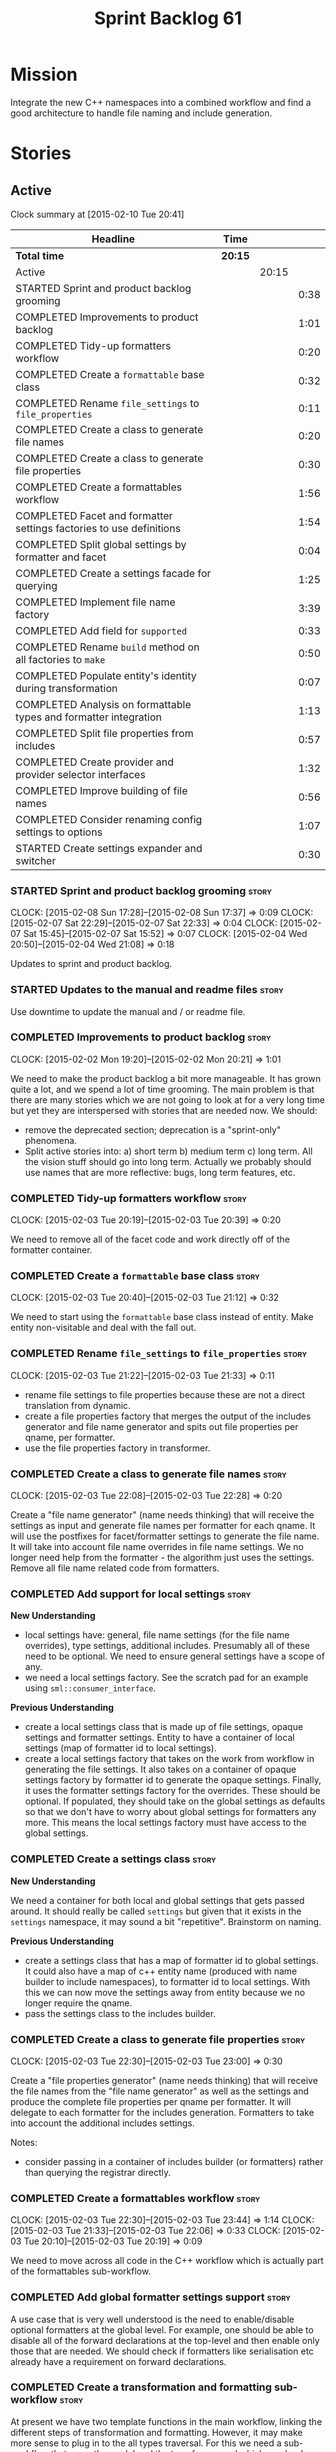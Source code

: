 #+title: Sprint Backlog 61
#+options: date:nil toc:nil author:nil num:nil
#+todo: STARTED | COMPLETED CANCELLED POSTPONED
#+tags: { story(s) spike(p) }

* Mission

Integrate the new C++ namespaces into a combined workflow and find a
good architecture to handle file naming and include generation.

* Stories

** Active

#+begin: clocktable :maxlevel 3 :scope subtree
Clock summary at [2015-02-10 Tue 20:41]

| Headline                                                            | Time    |       |      |
|---------------------------------------------------------------------+---------+-------+------|
| *Total time*                                                        | *20:15* |       |      |
|---------------------------------------------------------------------+---------+-------+------|
| Active                                                              |         | 20:15 |      |
| STARTED Sprint and product backlog grooming                         |         |       | 0:38 |
| COMPLETED Improvements to product backlog                           |         |       | 1:01 |
| COMPLETED Tidy-up formatters workflow                               |         |       | 0:20 |
| COMPLETED Create a =formattable= base class                         |         |       | 0:32 |
| COMPLETED Rename =file_settings= to =file_properties=               |         |       | 0:11 |
| COMPLETED Create a class to generate file names                     |         |       | 0:20 |
| COMPLETED Create a class to generate file properties                |         |       | 0:30 |
| COMPLETED Create a formattables workflow                            |         |       | 1:56 |
| COMPLETED Facet and formatter settings factories to use definitions |         |       | 1:54 |
| COMPLETED Split global settings by formatter and facet              |         |       | 0:04 |
| COMPLETED Create a settings facade for querying                     |         |       | 1:25 |
| COMPLETED Implement file name factory                               |         |       | 3:39 |
| COMPLETED Add field for =supported=                                 |         |       | 0:33 |
| COMPLETED Rename =build= method on all factories to =make=          |         |       | 0:50 |
| COMPLETED Populate entity's identity during transformation          |         |       | 0:07 |
| COMPLETED Analysis on formattable types and formatter integration   |         |       | 1:13 |
| COMPLETED Split file properties from includes                       |         |       | 0:57 |
| COMPLETED Create provider and provider selector interfaces          |         |       | 1:32 |
| COMPLETED Improve building of file names                            |         |       | 0:56 |
| COMPLETED Consider renaming config settings to options              |         |       | 1:07 |
| STARTED Create settings expander and switcher                       |         |       | 0:30 |
#+end:

*** STARTED Sprint and product backlog grooming                       :story:
    CLOCK: [2015-02-08 Sun 17:28]--[2015-02-08 Sun 17:37] =>  0:09
    CLOCK: [2015-02-07 Sat 22:29]--[2015-02-07 Sat 22:33] =>  0:04
    CLOCK: [2015-02-07 Sat 15:45]--[2015-02-07 Sat 15:52] =>  0:07
    CLOCK: [2015-02-04 Wed 20:50]--[2015-02-04 Wed 21:08] =>  0:18

Updates to sprint and product backlog.

*** STARTED Updates to the manual and readme files                    :story:

Use downtime to update the manual and / or readme file.

*** COMPLETED Improvements to product backlog                         :story:
    CLOSED: [2015-02-02 Mon 20:21]
    CLOCK: [2015-02-02 Mon 19:20]--[2015-02-02 Mon 20:21] =>  1:01

We need to make the product backlog a bit more manageable. It has
grown quite a lot, and we spend a lot of time grooming. The main
problem is that there are many stories which we are not going to look
at for a very long time but yet they are interspersed with stories
that are needed now. We should:

- remove the deprecated section; deprecation is a "sprint-only"
  phenomena.
- Split active stories into: a) short term b) medium term c) long
  term. All the vision stuff should go into long term. Actually we
  probably should use names that are more reflective: bugs, long term
  features, etc.

*** COMPLETED Tidy-up formatters workflow                             :story:
    CLOSED: [2015-02-03 Tue 20:40]
    CLOCK: [2015-02-03 Tue 20:19]--[2015-02-03 Tue 20:39] =>  0:20

We need to remove all of the facet code and work directly off of the
formatter container.

*** COMPLETED Create a =formattable= base class                       :story:
    CLOSED: [2015-02-03 Tue 21:22]
    CLOCK: [2015-02-03 Tue 20:40]--[2015-02-03 Tue 21:12] =>  0:32

We need to start using the =formattable= base class instead of
entity. Make entity non-visitable and deal with the fall out.

*** COMPLETED Rename =file_settings= to =file_properties=             :story:
    CLOSED: [2015-02-03 Tue 21:33]
    CLOCK: [2015-02-03 Tue 21:22]--[2015-02-03 Tue 21:33] =>  0:11

- rename file settings to file properties because these are not a
  direct translation from dynamic.
- create a file properties factory that merges the output of the
  includes generator and file name generator and spits out file
  properties per qname, per formatter.
- use the file properties factory in transformer.

*** COMPLETED Create a class to generate file names                   :story:
    CLOSED: [2015-02-03 Tue 22:29]
    CLOCK: [2015-02-03 Tue 22:08]--[2015-02-03 Tue 22:28] =>  0:20

Create a "file name generator" (name needs thinking) that will receive
the settings as input and generate file names per formatter for each
qname. It will use the postfixes for facet/formatter settings to
generate the file name. It will take into account file name overrides
in file name settings. We no longer need help from the formatter - the
algorithm just uses the settings. Remove all file name related code
from formatters.

*** COMPLETED Add support for local settings                          :story:
    CLOSED: [2015-02-03 Tue 22:30]

*New Understanding*

- local settings have: general, file name settings (for the file name
  overrides), type settings, additional includes. Presumably all of
  these need to be optional. We need to ensure general settings have a
  scope of any.
- we need a local settings factory. See the scratch pad for an example
  using =sml::consumer_interface=.

*Previous Understanding*

- create a local settings class that is made up of file settings,
  opaque settings and formatter settings. Entity to have a container
  of local settings (map of formatter id to local settings).
- create a local settings factory that takes on the work from workflow
  in generating the file settings. It also takes on a container of
  opaque settings factory by formatter id to generate the opaque
  settings. Finally, it uses the formatter settings factory for the
  overrides. These should be optional. If populated, they should take
  on the global settings as defaults so that we don't have to worry
  about global settings for formatters any more. This means the local
  settings factory must have access to the global settings.

*** COMPLETED Create a settings class                                 :story:
    CLOSED: [2015-02-03 Tue 22:30]

*New Understanding*

We need a container for both local and global settings that gets
passed around. It should really be called =settings= but given that it
exists in the =settings= namespace, it may sound a bit
"repetitive". Brainstorm on naming.

*Previous Understanding*

- create a settings class that has a map of formatter id to global
  settings. It could also have a map of c++ entity name (produced with
  name builder to include namespaces), to formatter id to local
  settings. With this we can now move the settings away from entity
  because we no longer require the qname.
- pass the settings class to the includes builder.

*** COMPLETED Create a class to generate file properties              :story:
    CLOSED: [2015-02-03 Tue 23:00]
    CLOCK: [2015-02-03 Tue 22:30]--[2015-02-03 Tue 23:00] =>  0:30

Create a "file properties generator" (name needs thinking) that will
receive the file names from the "file name generator" as well as the
settings and produce the complete file properties per qname per
formatter. It will delegate to each formatter for the includes
generation. Formatters to take into account the additional includes
settings.

Notes:

- consider passing in a container of includes builder (or formatters)
  rather than querying the registrar directly.

*** COMPLETED Create a formattables workflow                          :story:
    CLOSED: [2015-02-03 Tue 23:44]
    CLOCK: [2015-02-03 Tue 22:30]--[2015-02-03 Tue 23:44] =>  1:14
    CLOCK: [2015-02-03 Tue 21:33]--[2015-02-03 Tue 22:06] =>  0:33
    CLOCK: [2015-02-03 Tue 20:10]--[2015-02-03 Tue 20:19] =>  0:09

We need to move across all code in the C++ workflow which is actually
part of the formattables sub-workflow.

*** COMPLETED Add global formatter settings support                   :story:

A use case that is very well understood is the need to enable/disable
optional formatters at the global level. For example, one should be
able to disable all of the forward declarations at the top-level and
then enable only those that are needed. We should check if formatters
like serialisation etc already have a requirement on forward
declarations.

*** COMPLETED Create a transformation and formatting sub-workflow     :story:

At present we have two template functions in the main workflow,
linking the different steps of transformation and formatting. However,
it may make more sense to plug in to the all types traversal. For this
we need a sub-workflow that owns the model and the transformer and
which overloads =operator()=. It produces files.

It can receive a formatter dispatcher and a transformer on
construction and keep references these. Execute returns the list of
files.

*** COMPLETED Create top-level initialisers                           :story:

It would be nice if top-level models such as =knit= had their own
static initialiser and consumers of that model didn't have to manually
initialise every dependent model.

*** COMPLETED Use formatting settings in formatters model             :story:

We need to replace the references to the c++ settings directly with
formatter settings.

*** COMPLETED Facet and formatter settings factories to use definitions :story:
    CLOSED: [2015-02-04 Wed 23:02]
    CLOCK: [2015-02-04 Wed 22:44]--[2015-02-04 Wed 23:02] =>  0:18
    CLOCK: [2015-02-04 Wed 21:08]--[2015-02-04 Wed 22:44] =>  1:36

*Analysis*

We need a way to obtain the set of facets and formatters "implied" by
the registered field definitions. We could do this like we did with
content extensions by adding a set of helper methods that process
field definitions.

Actually, since we need to build "indexes" it makes more sense to have
some kind of class with state: =indexer=.

We also need to fix the naming of facets and formatters in field
definitions: we need to make use of traits.

*Action Items*

- rename =facet_id= and =formatter_id= to =facet_name= and
  =formatter_name=.
- use traits when generating field definitions (facet and formatter
  names).
- remove generation of default facet settings.
- pass a list of facet names into facet factory. This is obtained by
  querying the registered formatters (activity in workflow). Actually,
  we don't really need this. We should just throw if a formatter looks
  for a facet/formatter name in the settings that does not exist.
- create a =dynamic::indexer= that indexes by facet name.
- pass the indexer into facet factory, or just the results of the
  indexer.
- for each facet in the list, get all fields from default values from
  the indexer; get the corresponding field instance if any; find the
  matching property in facet settings and set it with either the field
  instance or the default value.

*** COMPLETED Split global settings by formatter and facet            :story:
    CLOSED: [2015-02-04 Wed 23:08]
    CLOCK: [2015-02-04 Wed 23:04]--[2015-02-04 Wed 23:08] =>  0:04

*Analysis*

Update formatter and facet settings to split them by qname, by
formatter. This includes the work required to split the default
settings too. Change global settings to have facet/formatter settings
by qname, by formatter. We should probably also generate local
overrides for general settings immediately. This means the formatter
can go straight to the local settings.

For defaults: at present we are manually generating default settings
for both facets and formatters. We should do these from dynamic's
field definitions.

Dynamic could provide field definition aggregation services for
formatter and facet.

*** COMPLETED Create a settings facade for querying                   :story:
    CLOSED: [2015-02-07 Sat 17:21]
    CLOCK: [2015-02-07 Sat 15:55]--[2015-02-07 Sat 17:20] =>  1:25

Now that we have global and local settings, we should be able to hide
the overriding behind some kind of facade so that the formatter does
not need to know if a setting is global or local; it should just query
by some properties and get the desired settings.

Name: =selector=?

*** COMPLETED Implement file name factory                             :story:
    CLOSED: [2015-02-07 Sat 20:49]
    CLOCK: [2015-02-07 Sat 20:08]--[2015-02-07 Sat 20:47] =>  0:39
    CLOCK: [2015-02-07 Sat 19:38]--[2015-02-07 Sat 19:43] =>  0:05
    CLOCK: [2015-02-07 Sat 18:04]--[2015-02-07 Sat 19:37] =>  1:33
    CLOCK: [2015-02-07 Sat 17:21]--[2015-02-07 Sat 17:45] =>  0:24
    CLOCK: [2015-02-07 Sat 15:53]--[2015-02-07 Sat 15:55] =>  0:02
    CLOCK: [2015-02-05 Thu 21:00]--[2015-02-05 Thu 21:56] =>  0:56

*New Understanding*

We should actually keep the formatters doing the file names. The
problem is that we need to know if we are a header or not, etc. This
logic could be added to the formatter interface, but it would be
cumbersome. So pass in the settings selector to the =make_file_name=
function, extract all of the relevant settings and make a call to name
builder passing in all relevant flags. Builder does not know of
settings.

*Previous Understanding*

There is no longer a need to go to the formatter to obtain the file
path. We should remove this and use the settings directly within the
file name factory.

*** COMPLETED Add field for =supported=                               :story:
    CLOSED: [2015-02-07 Sat 21:23]
    CLOCK: [2015-02-07 Sat 20:49]--[2015-02-07 Sat 21:22] =>  0:33

We have a patch for this, just needs to be dusted and applied.

*** COMPLETED Rename =build= method on all factories to =make=        :story:
    CLOSED: [2015-02-07 Sat 22:12]
    CLOCK: [2015-02-07 Sat 21:22]--[2015-02-07 Sat 22:12] =>  0:50

Since "builder" is a fairly well-known pattern, we should avoid
confusion. Rename the method.

*** COMPLETED Populate entity's identity during transformation        :story:
    CLOSED: [2015-02-07 Sat 22:29]
    CLOCK: [2015-02-07 Sat 22:21]--[2015-02-07 Sat 22:28] =>  0:07

In order to use the settings selector, we need entities to have their
identity properly populated.

*** COMPLETED Analysis on formattable types and formatter integration :story:
    CLOSED: [2015-02-08 Sun 17:36]
    CLOCK: [2015-02-08 Sun 02:45]--[2015-02-08 Sun 03:58] =>  1:13

- split file properties from includes. File properties must exist at
  the formattable level because all formattables must have a relative
  and absolute path; only entities require includes. We need two
  separate containers, both by formatter name.
- remove the includes factory interface and add it directly to the
  formatter. includes factory then becomes responsible for generating
  a container of qname to formatter name to includes.
- have the file properties factory return a container by qname; have
  the includes factory take that container in to generate the includes
  with the formatters.
- transformer receives both containers to populate formattables and
  entities.
- the file types allows us to make any decisions related to where to
  place the file; we may need more file types to distinguish between
  the different cmakefiles, etc. It must be sufficient to determine
  the absolute path. We could also use them for public and private
  includes.
- the formatter must generate both the relative and absolute file
  names. This is because we need to know if the file is to be placed
  in include or source directory. This means that the formatter must
  return the file properties rather than the file name. The existing
  file names factory should be renamed file properties factory and the
  file properties factory should be renamed includes factory. The
  includes factory will receive a container of file property rather
  than file name. Presumably the formatters will also receive the same
  container.
- we need to start using =formatters::file= on the legacy formatters
  if we are not doing so already. We need to replace the files
  generated by the legacy formatters with the files generated by the
  new formatters. Once the new files are binary identical to the
  legacy files we can leave them on. Eventually all files will be
  replaced and this logic can be removed. The replacement will require
  a map by absolute path; it is first populated by the legacy
  formatters and then overriden by the new formatters. This is all in
  the knit workflow. This logic means that we cannot move forwards
  until we fix all issues for a given set of formatters. Also, it is
  possible that the generated code is not binary identical (order of
  includes for example) so we may need to risk-accept some
  differences.
- at present the formatter interface exists to provide the formattable
  classes a way of generating formatter specific objects; in reality,
  it would make much more sense for formattables to define some kind
  of interface that creates the file properties and includes and has
  facet and formatter information; and for there to be some kind of
  top-level class that one could use to ask for this interface, given
  some SML clues. For example, given an SML object and its object
  type, return all of the instances of this interface. The formatters
  could implement this interface. Where we are using the formatter
  container, we would instead pass references to this top-level
  class. We just need good names for both of these. Internally, the
  top-level class could =dynamic_pointer_cast= a list of formatters to
  the interface and return those for a given query. We should do all
  of them in one go and then return the results for the queries rather
  than do it on the fly. The top-level class should have =provider= on
  its name. It may also be an interface which is implemented inside of
  =formatters=. These types could also be used by the local
  settings. This means we may need to place them at the
  top-level. Local settings need formatter names. However, we used
  field definitions for formatter's factory so this may also be enough
  for local settings.
- names: =details_provider=, =information_provider=, just =provider=?
  and for top-level, =xxx_provider_selector=. Sample methods: select
  providers for object, select providers for exception, etc.

*** COMPLETED Split file properties from includes                     :story:
    CLOSED: [2015-02-08 Sun 18:33]
    CLOCK: [2015-02-08 Sun 17:42]--[2015-02-08 Sun 18:39] =>  0:57

Split file properties from includes. File properties must exist at the
formattable level because all formattables must have a relative and
absolute path; only entities require includes. We need two separate
containers, both by formatter name.

*** COMPLETED Rename file name factory and file properties factory    :story:
    CLOSED: [2015-02-08 Sun 18:33]

The existing names factory should be renamed file properties factory
and the file properties factory should be renamed includes
factory. The includes factory will receive a container of file
property rather than file name. Presumably the formatters will also
receive the same container.

*** COMPLETED Create provider and provider selector interfaces        :story:
    CLOSED: [2015-02-08 Sun 23:47]
    CLOCK: [2015-02-08 Sun 22:15]--[2015-02-08 Sun 23:47] =>  1:32

As [[https://github.com/DomainDrivenConsulting/dogen/blob/master/doc/agile/sprint_backlog_61.org#analysis-on-formattable-types-and-formatter-integration][per analysis]], we need to move all properties in formatter interface
to a provider interface in formattables; and to create a selector
interface for those providers. We then need to implement that
interface in formatters by using the formatter container and casting
the types into the new interface. The main workflow will own the
provider selector and pass it in to the formattables workflow.

Ensure that the file properties factory return a container by qname
and the includes factory take that container in to generate the
includes with the formatters.

*** COMPLETED Remove includes factory interface                       :story:
    CLOSED: [2015-02-08 Sun 23:47]

Remove the includes factory interface and add it directly to the
formatter. includes factory then becomes responsible for generating a
container of qname to formatter name to includes.

*** COMPLETED Improve building of file names                          :story:
    CLOSED: [2015-02-09 Mon 20:50]
    CLOCK: [2015-02-09 Mon 19:55]--[2015-02-09 Mon 20:51] =>  0:56

With the latest changes we started generating wonky file names:

: 2015-02-08 18:33:37.215644 [DEBUG] [cpp.types.class_header_formatter] filename: types/..hpp

We need a better way of knowing what is going into the file name
builder. Split the file name builder parameters into its own type, and
output the parameters when they get created by the factory. Pass those
in to the builder as part of build.

*** COMPLETED Consider using an abstract factory in formatters        :story:
    CLOSED: [2015-02-09 Mon 20:51]

*Rationale*: We don't need it, lets just use the provider interface.

At present we have a number of interfaces (or quasi-interfaces) coming
out of formatter:

- file name generation
- includes generation
- opaque settings generation
- opaque settings validator

Perhaps it makes more sense to aggregate them all into a factory of
factories. We should look into the abstract factory pattern as it
seems particularly suitable for this. The factory should remember the
id of the formatter it comes from.

In terms of names, it is difficult to find a name for such an
aggregate:

- formatter components, e.g. =formatter_components_factory_interface=
- formatter properties
- formatter parts

*** COMPLETED Support "cross-facet interference"                      :story:
    CLOSED: [2015-02-09 Mon 20:52]

*Rationale*: The new settings container supports this.

In a few cases its useful to disable bits of a facet when another
facet is switched off because those bits do not belong to the main
facet the formatter is working on. At present this happens in the
following cases:

- Forward declaration of serialisation in domain when serialisation is
  off
- Friend of serialisation in domain when serialisation is
  off
- declaration and implementation of to_stream when IO is off
- declaration and implementation of inserter when IO is off and
  integrated IO is on.

We need a way of accessing the on/off state of all facets from any
formatter so that they can make cross facet decisions. A quick hack
was to add yet another flag: =disable_io= which is disabled when the
IO facet is not present and passed on to the relevant formatters. This
needs to be replaced by a more general approach.

*** COMPLETED Consider a more selective hashing generation             :epic:
    CLOSED: [2015-02-09 Mon 20:52]

*Rationale*: The new settings container supports this.

At present we either generate hashing for all types or none at all. In
practice, most users only need hashing for a few types. It would be
great if we could have certain facets like hashing with a "disabled
for all types except" approach. Users would then enable the types that
they need.

*** COMPLETED Use boilerplate to generate annotations                 :story:
    CLOSED: [2015-02-09 Mon 20:53]

*Rationale*: The new formatters will do this.

#+begin_quote
*Story*: As a dogen user, I want to be able to use my own licence and
copyright attribution so that the generated code matches the general
project choices.
#+end_quote

Remove all of the manual boilerplate and make use of the new
class. This will involve bring across some dynamic extensions into the
C++ model.

*** COMPLETED Move all the fundamental configuration options into dynamic extensions :story:
    CLOSED: [2015-02-09 Mon 20:53]

*Rationale*: This is mostly done with the new settings.

#+begin_quote
*Story*: As a dogen user, I do not want to have to specify fundamental
model options from the command line so that I do not forget to specify
them and generate invalid models.
#+end_quote

There are a set of options that must not be supplied as command line
arguments, such as backend and facet related properties etc. These
should be attached to the diagram itself so that one does not need to
supply it every time one code generates.

**** Update all models and tests to use the new tags

Once the config options are in we need to start making use of them to
ensure they work exactly as before.

**** Remove all C++ command line settings

Once the overrides have been proven to work, we need to remove the
command line options and make sure nothing breaks.

**** Remove all of the config classes

We have a number of settings in the =config= model that won't be used
any longer:

- =formatting_settings=
- =annotation_settings=
- =cpp_settings=
- =code_generation_marker_settings=

These should all be removed, with the corresponding command line
arguments.

*** COMPLETED Consider renaming config settings to options            :story:
    CLOSED: [2015-02-10 Tue 20:41]
    CLOCK: [2015-02-10 Tue 19:34]--[2015-02-10 Tue 20:41] =>  1:07

Now that it is well understood that settings are type-safe
representations of dynamic objects, it makes sense to stop calling the
command line options sent into dogen "settings". We should probably
call them "options". It is very confusing to have different kinds of
say =cpp_settings= etc.

Also delete all of the unused settings classes in config.

*** Add absolute path support to file name builder                    :story:

We have extended the file properties to have absolute and relative
paths. The file name builder can now be changed to read the relevant
properties for this. We need to look at the locator code to figure out
how to create the path.

We had assumed that all settings in config would be moved to
dynamic. In reality, the project directory cannot be moved. This is
because it is not hard-codable to a given diagram, but it is instead
likely relative to the position of the directory in each computer. Due
to this we need to somehow pass the config settings into the settings
factories and take this into account when generating the c++
settings. The same applies to include and source directories.

We need to pass the knitting settings into the backend for this to work.

*** Implement include generation for class header formatter           :story:

Now that we have finished generating the path spec details, we need to
make sure includes generation works as expected. Add both formatter
level includes as well as model level includes.

We also need to deal with:

- exposing formatter id as a static property so we can create
  dependencies between formatters;
- includes overrides via dynamic extensions, so we can start using
  STL, Boost etc classes.
- includes of STL, Boost etc that are formatter level dependencies -
  this needs to be handled via traits.

Notes:

- rename header file to file name override or something else quite
  distinct. We need to ensure it is obvious that this property is only
  used for non-dogen models.

*** Create a toggable replacement with legacy and new formatters      :story:

As [[https://github.com/DomainDrivenConsulting/dogen/blob/master/doc/agile/sprint_backlog_61.org#analysis-on-formattable-types-and-formatter-integration][per analysis]], we need to create a map of file from the output of
the legacy formatters; we then need to overwrite those entries in the
map that are produced by the new formatters. This should be easy to
switch on and off since we will not be able to use the new formatters
for a long while.

This can be done in knit's cpp backend:

: backend::value_type cpp_backend::generate()

We just need to look at the map and update any values with the files
from the new formatters.

*** Populate the local settings                                       :story:

We need to read the dynamic object for each SML entity and use it to
populate all the various local settings.

One slight complication: for local settings, we must not take into
account default values. This is because otherwise we would end up
overriding the "overriden" values globally with defaulted values. We
need some kind of way of not creating any settings if the default
values are being used, or of knowing that the default values were used
and so not create local settings for those. This could be achieved by
something similar to the "found" flags - =used_default= maybe; if all
used defaults and "do not create defaults" is true, then do not add
settings to container.

*** STARTED Create settings expander and switcher                     :story:
    CLOCK: [2015-02-07 Sat 15:15]--[2015-02-07 Sat 15:45] =>  0:30

We need a class responsible for copying over all settings that exist
both locally and globally. The idea is that, for those settings, the
selector should be able to just query by formatter name locally and
get the right values. This could be the expander.

We also need a more intelligent class that determines what formatters
are enabled and disabled. This is due to:

- lack of support for a given formatter/facet by a type in the graph;
  it must be propagated to all dependent types. We must be careful
  with recursion (for example in the composite pattern).
- a facet has been switched off. This must be propagated to all
  formatters in that facet.
- user has switched off a formatter. As with lack of support, this
  must be propagated through the graph.

This could be done by the switcher. We should first expand the
settings then switch them.

*** Create a base formatter                                           :story:

We could implement most of the formatter interface in a common base
class and then only have the descendants override what they need.

*** Add support for opaque formatter settings                         :story:

- create an empty opaque formatter settings class. Create a opaque
  formatter settings factory interface class. Formatter interface to
  return an opaque formatter settings factory interface.
- add opaque formatter settings to local settings.
- when formatting, cast additional formatter settings (if available)
  and throw if cast fails. For formatters without opaque settings,
  throw if any supplied.
- we need multiple opaque settings (more than one formatter will need
  them).

*** Implement class header formatter                                  :story:

- look at the old =om= types formatter implementation to see if there
  is any code to scavenge. This model was deleted around commit
  10157ad.

**** Tidy-up =types_main_header_file_formatter=                        :task:

Clean up internal functions in file and add documentation.

**** Copy across documentation from =om=                               :task:

We did a lot of doxygen comments that are readily applicable, copy
them across.

**** Make use of indenting stream                                      :task:

Remove uses of old indenter.

**** Copy across =om= types formatter tests                            :task:

Not sure how applicable this would be, but we may be able to scavenge
some tests.

*** Improve formatters code generation marker                         :story:

Things the marker can/should have:

- model level version;
- the dogen version too. However, this will make all our tests break
  every time there is a new commit so perhaps we need to have this
  switched off by default.

*** Copyright holders is scalar when it should be an array            :story:

At present its only possible to specify a single copyright holder. It
should be handled the same was as odb parameters, but because that is
done with a massive hack, we are not going to extend the hack to
copyright holders.

*** C++ workflow should perform a consistency check                   :story:

We should ensure that all facets and formatters available in the
registrar have corresponding field definitions and vice-versa. This
was originally to be done by some kind of "feature graph" class, but
since we need to use this data for other purposes, the main workflow
could take on this responsibility - or we could create some kind of
"validator" class to which the workflow delegates.

*** Add "model types"                                                 :story:

At present we have a number of dynamic extensions that exist purely to
deal with non-dogen models:

- supported: is the facet supported by the external model
- file_name: what is the external model naming for files for this
  facet
- is_system: is the file name a system include file or not?

In reality, all of this could be avoided if we had a way of
distinguishing between models that follow dogen conventions and those
who do not; a "model type" of sorts such as "external" and "dogen" -
naming needs more thought. With this we could infer the rest: if no
file name is supplied then a given formatter/facet is not supported;
if the model is_system then all types are system and so on.

We should also have a flag in field definitions that verify that a
parameter is only present if the model is a non-dogen model. For
example, it makes no sense to supply =cpp.type.family= in a dogen
model but it may make sense to do so in an external model. However,
this would mean that if a user manually adds a type to a dogen model
it cannot be extended. Requires a bit of thinking.

*** Consider renaming general settings                                :story:

A while ago we came up with this name for the settings of the generic
formatter model. This is the model with basic infrastructure to be
reused by the more specialised formatters. However, now that we have
many (many) settings classes, general settings may not be the most
appropriate name. We need to look a bit more deeply into the role of
this class and see if a better name is not available.

*** Populate the "new" =class_info= properties                        :story:

We need a way of populating the class aspects via the type settings
and via information obtained in the SML model. We may want to create a
class to handle this logic or maybe it can be done in transformer.

*** Includer generation should be done from dynamic extensions        :story:

*New Understanding*

The true use case of this story is not to allow users to add includes
at random; it is actually only useful in one scenario:

- *merging code generation*: users add code which requires additional
  includes. Without support for this, merging code generation would
  have limited usefulness.

*Previous Understanding*

It would be nice if we could determine which includer files to create
by looking at the dynamic extensions. For this we need a notion of an
inclusion group, defined at the model level:

- =cpp.types.includers.general=
- =cpp.types.includers.value_objects=
- ...

Under each of these one would configure the aspect:

- =cpp.types.includers.general.generate=: =true=
- =cpp.types.includers.general.file_name=: =a/b/c=
- =cpp.types.includers.general.is_system=: =false=

Then, each type, module etc would declare its membership (as a list):

- =cpp.includers.member=: =cpp.types.includers.general=
- =cpp.includers.member=: =cpp.types.includers.value_objects=
- ...

*Previous understanding*

We should simply go through all the types in the SML model and for
each type and each facet create the corresponding inclusion
path. locator can be used to generate standard paths, and a model
specific mapping is required for other models such as std.

Include then takes the relationships extracted by extractor, the
mappings generated by this mapper and simply appends to the inclusion
list the file names. it also appends the implementation specific
headers.

*** Consider creating constants for common fields                     :story:

Fields such as =enabled=, =postfix= etc are common to all formatters
and facets. It may make more sense to define some string constants for
them, perhaps in =traits=?

** Deprecated
*** CANCELLED Start using =formatters::file= from legacy formatters   :story:
    CLOSED: [2015-02-10 Tue 20:42]

*Rationale*: We don't actually need this; side-by-side can be achieved
without changing existing formatters.

We need to get the legacy formatters to return the new
=formatters::file=.

*** CANCELLED Towards a more generic use of dynamic extensions         :epic:
    CLOSED: [2015-02-07 Sat 15:52]

*New Understanding*: We have decided to limit the dynamic extensions
usage to extensibility. Where required parameters will be made visible
via dynamic extensions but this should be kept to just those
parameters that users can sensibly control.

*Previous Understanding*

We should do an inventory of all dogen features which can be
reimplemented as dynamic extensions. For example, immutability should
result in a generic parameter being added to the type at the SML
level:

: immutable = true

which then gets resolved into a set of language specific parameters:

: cpp.copy_constructor.status = disabled
: cpp.setters.status = disabled
: ...

The formatter then looks for these tags to decide whether to add a
method or not. If we had more languages, they would have equivalent
formatting commands.

The same would apply to facets. These would have a top-level generic
parameter such as =hashing=:

: hashing = true

Which then expands to implementation specific hashing:

: cpp.hashing.std_hashing = true

or

: cpp.hashing.boost_hashing = true

The facet is now just a short-hand for a set of implementation
specific parameters. There is some default mapping applied in this
grouping. The user can shortcut the process by disabling the mapping
and supplying implementation specific parameters:

: hashing = false
: cpp.hashing.boost_hashing = true

Assuming =std_hashing= as a default.

In addition, depending on the parameter, it may be propagatable /
expandable. For example, if hashing is set to false in a type at the
bottom of a graph relationship, we must propagate it to all members of
the graph. Similarly, if hashing is disabled in the model, we must
propagate it to all types in the model.
